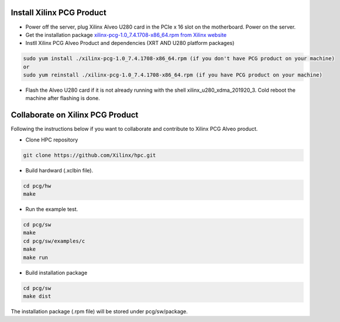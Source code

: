 ===========================
Install Xilinx PCG Product
===========================

* Power off the server, plug Xilinx Alveo U280 card in the PCIe x 16 slot on the motherboard. Power on the server.

* Get the installation package `xilinx-pcg-1.0_7.4.1708-x86_64.rpm from 
  Xilinx website <https://www.xilinx.com/member/forms/download/design-license-xef.html?filename=xilinx-pcg-1.0_7.4.1708-x86_64.rpm>`_ 

* Instll Xilinx PCG Alveo Product and dependencies (XRT AND U280 platform packages)

.. code-block:: bash

  sudo yum install ./xilinx-pcg-1.0_7.4.1708-x86_64.rpm (if you don't have PCG product on your machine)
  or 
  sudo yum reinstall ./xilinx-pcg-1.0_7.4.1708-x86_64.rpm (if you have PCG product on your machine)


* Flash the Alveo U280 card if it is not already running with the shell
  xilinx_u280_xdma_201920_3. Cold reboot the machine after flashing is done.

==================================
Collaborate on Xilinx PCG Product
==================================

Following the instructions below if you want to collaborate and contribute to
Xilinx PCG Alveo product.

* Clone HPC repository

.. code-block:: bash

   git clone https://github.com/Xilinx/hpc.git

* Build hardward (.xclbin file).

.. code-block:: bash

   cd pcg/hw
   make

* Run the example test.

.. code-block:: bash

   cd pcg/sw
   make
   cd pcg/sw/examples/c
   make
   make run

* Build installation package

.. code-block:: bash

   cd pcg/sw
   make dist

The installation package (.rpm file) will be stored under pcg/sw/package.
